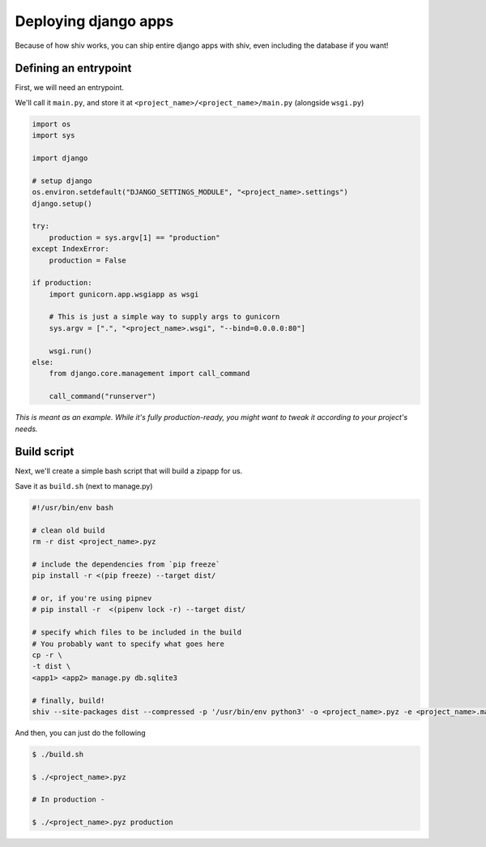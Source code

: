 Deploying django apps
---------------------

Because of how shiv works, you can ship entire django apps with shiv, even including the database if you want!

Defining an entrypoint
======================

First, we will need an entrypoint.

We'll call it ``main.py``, and store it at ``<project_name>/<project_name>/main.py`` (alongside ``wsgi.py``)

.. code-block:: python

    import os
    import sys

    import django

    # setup django
    os.environ.setdefault("DJANGO_SETTINGS_MODULE", "<project_name>.settings")
    django.setup()

    try:
        production = sys.argv[1] == "production"
    except IndexError:
        production = False

    if production:
        import gunicorn.app.wsgiapp as wsgi

        # This is just a simple way to supply args to gunicorn
        sys.argv = [".", "<project_name>.wsgi", "--bind=0.0.0.0:80"]

        wsgi.run()
    else:
        from django.core.management import call_command

        call_command("runserver")

*This is meant as an example. While it's fully production-ready, you might want to tweak it according to your project's needs.*


Build script
============

Next, we'll create a simple bash script that will build a zipapp for us.

Save it as ``build.sh`` (next to manage.py)

.. code-block:: sh

    #!/usr/bin/env bash

    # clean old build
    rm -r dist <project_name>.pyz

    # include the dependencies from `pip freeze`
    pip install -r <(pip freeze) --target dist/

    # or, if you're using pipnev
    # pip install -r  <(pipenv lock -r) --target dist/

    # specify which files to be included in the build
    # You probably want to specify what goes here
    cp -r \
    -t dist \
    <app1> <app2> manage.py db.sqlite3

    # finally, build!
    shiv --site-packages dist --compressed -p '/usr/bin/env python3' -o <project_name>.pyz -e <project_name>.main

And then, you can just do the following

.. code-block:: sh

    $ ./build.sh

    $ ./<project_name>.pyz

    # In production -

    $ ./<project_name>.pyz production
